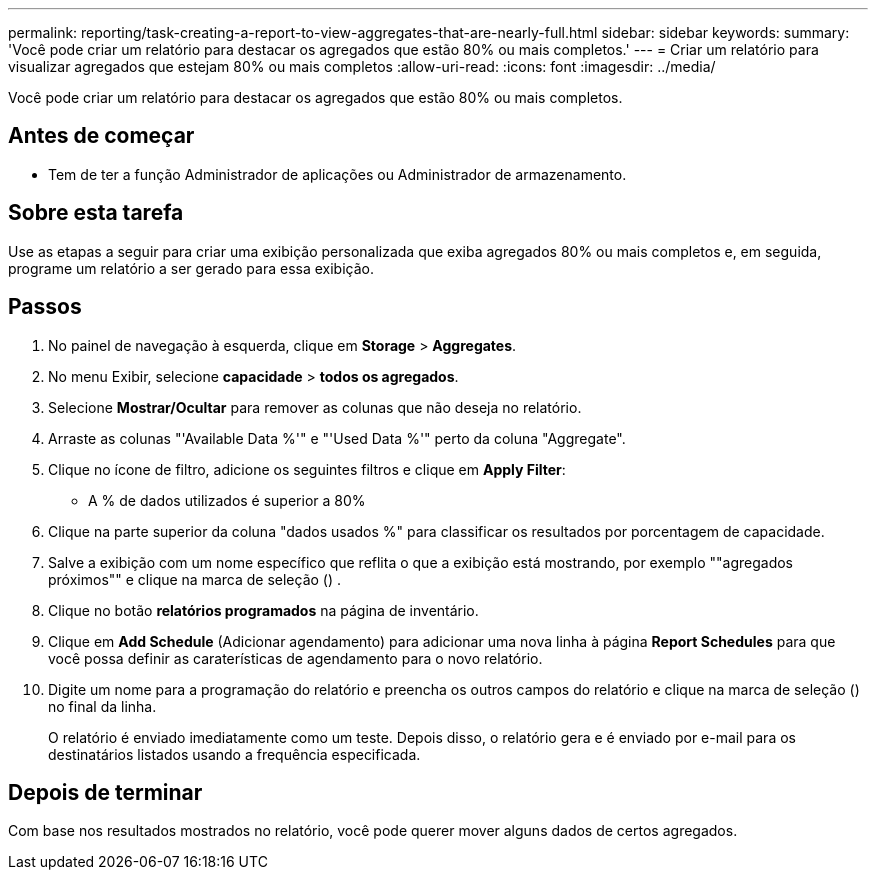 ---
permalink: reporting/task-creating-a-report-to-view-aggregates-that-are-nearly-full.html 
sidebar: sidebar 
keywords:  
summary: 'Você pode criar um relatório para destacar os agregados que estão 80% ou mais completos.' 
---
= Criar um relatório para visualizar agregados que estejam 80% ou mais completos
:allow-uri-read: 
:icons: font
:imagesdir: ../media/


[role="lead"]
Você pode criar um relatório para destacar os agregados que estão 80% ou mais completos.



== Antes de começar

* Tem de ter a função Administrador de aplicações ou Administrador de armazenamento.




== Sobre esta tarefa

Use as etapas a seguir para criar uma exibição personalizada que exiba agregados 80% ou mais completos e, em seguida, programe um relatório a ser gerado para essa exibição.



== Passos

. No painel de navegação à esquerda, clique em *Storage* > *Aggregates*.
. No menu Exibir, selecione *capacidade* > *todos os agregados*.
. Selecione *Mostrar/Ocultar* para remover as colunas que não deseja no relatório.
. Arraste as colunas "'Available Data %'" e "'Used Data %'" perto da coluna "Aggregate".
. Clique no ícone de filtro, adicione os seguintes filtros e clique em *Apply Filter*:
+
** A % de dados utilizados é superior a 80%


. Clique na parte superior da coluna "dados usados %" para classificar os resultados por porcentagem de capacidade.
. Salve a exibição com um nome específico que reflita o que a exibição está mostrando, por exemplo ""agregados próximos"" e clique na marca de seleção (image:../media/blue-check.gif[""]) .
. Clique no botão *relatórios programados* na página de inventário.
. Clique em *Add Schedule* (Adicionar agendamento) para adicionar uma nova linha à página *Report Schedules* para que você possa definir as caraterísticas de agendamento para o novo relatório.
. Digite um nome para a programação do relatório e preencha os outros campos do relatório e clique na marca de seleção (image:../media/blue-check.gif[""]) no final da linha.
+
O relatório é enviado imediatamente como um teste. Depois disso, o relatório gera e é enviado por e-mail para os destinatários listados usando a frequência especificada.





== Depois de terminar

Com base nos resultados mostrados no relatório, você pode querer mover alguns dados de certos agregados.
